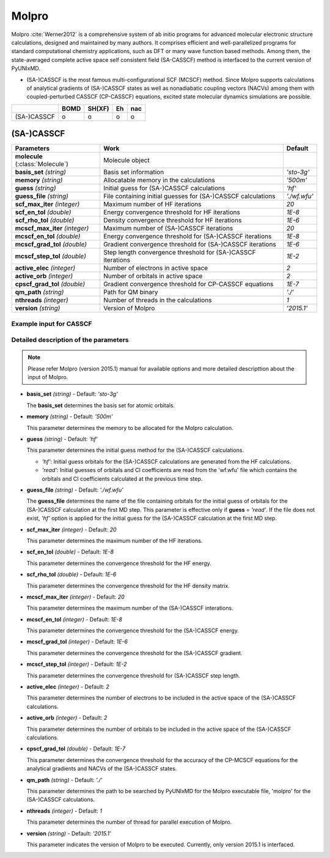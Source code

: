 
Molpro
^^^^^^^^^^^^^^^^^^^^^^^^^^^^^^^^^^^^^^^^^^^

Molpro :cite:`Werner2012` is a comprehensive system of ab initio programs for advanced molecular electronic structure
calculations, designed and maintained by many authors. It comprises efficient and well-parallelized
programs for standard computational chemistry applications, such as DFT or many wave function based
methods. Among them, the state-averaged complete active space self consistent field (SA-CASSCF) method is interfaced to the current version of PyUNIxMD.

- (SA-)CASSCF is the most famous multi-configurational SCF (MCSCF) method.
  Since Molpro supports calculations of analytical gradients of (SA-)CASSCF states as well as nonadiabatic coupling vectors (NACVs) among them with coupled-perturbed CASSCF (CP-CASSCF) equations, excited state molecular dynamics simulations are possible.

+-------------+------+--------+----+-----+
|             | BOMD | SH(XF) | Eh | nac |
+=============+======+========+====+=====+
| (SA-)CASSCF | o    | o      | o  | o   |
+-------------+------+--------+----+-----+

(SA-)CASSCF
"""""""""""""""""""""""""""""""""""""

+----------------------+----------------------------------------------------------------+----------------+
| Parameters           | Work                                                           | Default        |
+======================+================================================================+================+
| **molecule**         | Molecule object                                                |                |  
| (:class:`Molecule`)  |                                                                |                |
+----------------------+----------------------------------------------------------------+----------------+
| **basis_set**        | Basis set information                                          | *'sto-3g'*     |
| *(string)*           |                                                                |                |
+----------------------+----------------------------------------------------------------+----------------+
| **memory**           | Allocatable memory in the calculations                         | *'500m'*       |
| *(string)*           |                                                                |                |
+----------------------+----------------------------------------------------------------+----------------+
| **guess**            | Initial guess for (SA-)CASSCF calculations                     | *'hf'*         |
| *(string)*           |                                                                |                |
+----------------------+----------------------------------------------------------------+----------------+
| **guess_file**       | File containing initial guesses for (SA-)CASSCF calculations   | *'./wf.wfu'*   |
| *(string)*           |                                                                |                |
+----------------------+----------------------------------------------------------------+----------------+
| **scf_max_iter**     | Maximum number of HF iterations                                | *20*           |
| *(integer)*          |                                                                |                |
+----------------------+----------------------------------------------------------------+----------------+
| **scf_en_tol**       | Energy convergence threshold for HF iterations                 | *1E-8*         |
| *(double)*           |                                                                |                |
+----------------------+----------------------------------------------------------------+----------------+
| **scf_rho_tol**      | Density convergence threshold for HF iterations                | *1E-6*         |
| *(double)*           |                                                                |                |
+----------------------+----------------------------------------------------------------+----------------+
| **mcscf_max_iter**   | Maximum number of (SA-)CASSCF iterations                       | *20*           |
| *(integer)*          |                                                                |                |
+----------------------+----------------------------------------------------------------+----------------+
| **mcscf_en_tol**     | Energy convergence threshold for (SA-)CASSCF iterations        | *1E-8*         |
| *(double)*           |                                                                |                |
+----------------------+----------------------------------------------------------------+----------------+
| **mcscf_grad_tol**   | Gradient convergence threshold for (SA-)CASSCF iterations      | *1E-6*         |
| *(double)*           |                                                                |                |
+----------------------+----------------------------------------------------------------+----------------+
| **mcscf_step_tol**   | Step length convergence threshold for (SA-)CASSCF iterations   | *1E-2*         |
| *(double)*           |                                                                |                |
+----------------------+----------------------------------------------------------------+----------------+
| **active_elec**      | Number of electrons in active space                            | *2*            |
| *(integer)*          |                                                                |                |
+----------------------+----------------------------------------------------------------+----------------+
| **active_orb**       | Number of orbitals in active space                             | *2*            |
| *(integer)*          |                                                                |                |
+----------------------+----------------------------------------------------------------+----------------+
| **cpscf_grad_tol**   | Gradient convergence threshold for CP-CASSCF equations         | *1E-7*         |
| *(double)*           |                                                                |                |
+----------------------+----------------------------------------------------------------+----------------+
| **qm_path**          | Path for QM binary                                             | *'./'*         |
| *(string)*           |                                                                |                |
+----------------------+----------------------------------------------------------------+----------------+
| **nthreads**         | Number of threads in the calculations                          | *1*            |
| *(integer)*          |                                                                |                |
+----------------------+----------------------------------------------------------------+----------------+
| **version**          | Version of Molpro                                              | *'2015.1'*     |
| *(string)*           |                                                                |                |
+----------------------+----------------------------------------------------------------+----------------+

Example input for CASSCF
''''''''''''''''''''''''''''''''''''

.. code-block:: python
   :linenos:

   from molecule import Molecule
   import qm, mqc

   geom = '''
   3
   example
   O  1.14  3.77  0.00  0.00  0.00  0.00
   H  2.11  3.77  0.00  0.00  0.00  0.00
   H  0.81  4.45  0.60  0.00  0.00  0.00
   '''
 
   mol = Molecule(geometry=geom, ndim=3, nstates=2, unit_pos='angs')
   
   qm = qm.molpro.CASSCF(molecule=mol, basis_set='6-31g*', guess='hf', \
       active_elec=2, active_orb=2, qm_path='/opt/molpro2015.1/bin/')
   
   md = mqc.SHXF(molecule=mol, nsteps=100, nesteps=20, dt=0.5, unit_dt='au', \
       sigma=0.1, istate=1, hop_rescale='energy', elec_object='density')
   
   md.run(qm=qm)

Detailed description of the parameters
''''''''''''''''''''''''''''''''''''''''''

.. note:: Please refer Molpro (version 2015.1) manual for available options and more detailed descripttion about the input of Molpro.

- **basis_set** *(string)* - Default: *'sto-3g'*

  The **basis_set** determines the basis set for atomic orbitals.

\

- **memory** *(string)* - Default: *'500m'*

  This parameter determines the memory to be allocated for the Molpro calculation.

\

- **guess** *(string)* - Default: *'hf'*

  This parameter determines the initial guess method for the (SA-)CASSCF calculations. 

  + *'hf'*: Initial guess orbitals for the (SA-)CASSCF calculations are generated from the HF calculations.
  + *'read'*: Initial guesses of orbitals and CI coefficients are read from the 'wf.wfu' file which contains the orbitals and CI coefficients calculated at the previous time step.

\

- **guess_file** *(string)* - Default: *'./wf.wfu'*
   
  The **guess_file** determines the name of the file containing orbitals for the initial guess of orbitals for the (SA-)CASSCF calculation at the first MD step.
  This parameter is effective only if **guess** = *'read'*.
  If the file does not exist, *'hf'* option is applied for the initial guess for the (SA-)CASSCF calculation at the first MD step.

\

- **scf_max_iter** *(integer)* - Default: *20*

  This parameter determines the maximum number of the HF iterations.
  
\

- **scf_en_tol** *(double)* - Default: *1E-8*

  This parameter determines the convergence threshold for the HF energy.
  
\

- **scf_rho_tol** *(double)* - Default: *1E-6*

  This parameter determines the convergence threshold for the HF density matrix.
  
\

- **mcscf_max_iter** *(integer)* - Default: *20*

  This parameter determines the maximum number of the (SA-)CASSCF interations.
  
\

- **mcscf_en_tol** *(integer)* - Default: *1E-8*

  This parameter determines the convergence threshold for the (SA-)CASSCF energy.
  
\

- **mcscf_grad_tol** *(integer)* - Default: *1E-6*

  This parameter determines the convergence threshold for the (SA-)CASSCF gradient.
  
\

- **mcscf_step_tol** *(integer)* - Default: *1E-2*

  This parameter determines the convergence threshold for (SA-)CASSCF step length.
  
\

- **active_elec** *(integer)* - Default: *2*

  This parameter determines the number of electrons to be included in the active space of the (SA-)CASSCF calculations.

\

- **active_orb** *(integer)* - Default: *2*
  
  This parameter determines the number of orbitals to be included in the active space of the (SA-)CASSCF calculations.

\

- **cpscf_grad_tol** *(double)*  - Default: *1E-7*

  This parameter determines the convergence threshold for the accuracy of the CP-MCSCF equations for the analytical gradients and NACVs of the (SA-)CASSCF states.

\

- **qm_path** *(string)* - Default: *'./'*
  
  This parameter determines the path to be searched by PyUNIxMD for the Molpro executable file, 'molpro' for the (SA-)CASSCF calculations.

\

- **nthreads** *(integer)* - Default: *1*
  
  This parameter determines the number of thread for parallel execution of Molpro.

\

- **version** *(string)* - Default: *'2015.1'*
  
  This parameter indicates the version of Molpro to be executed.
  Currently, only version 2015.1 is interfaced.

